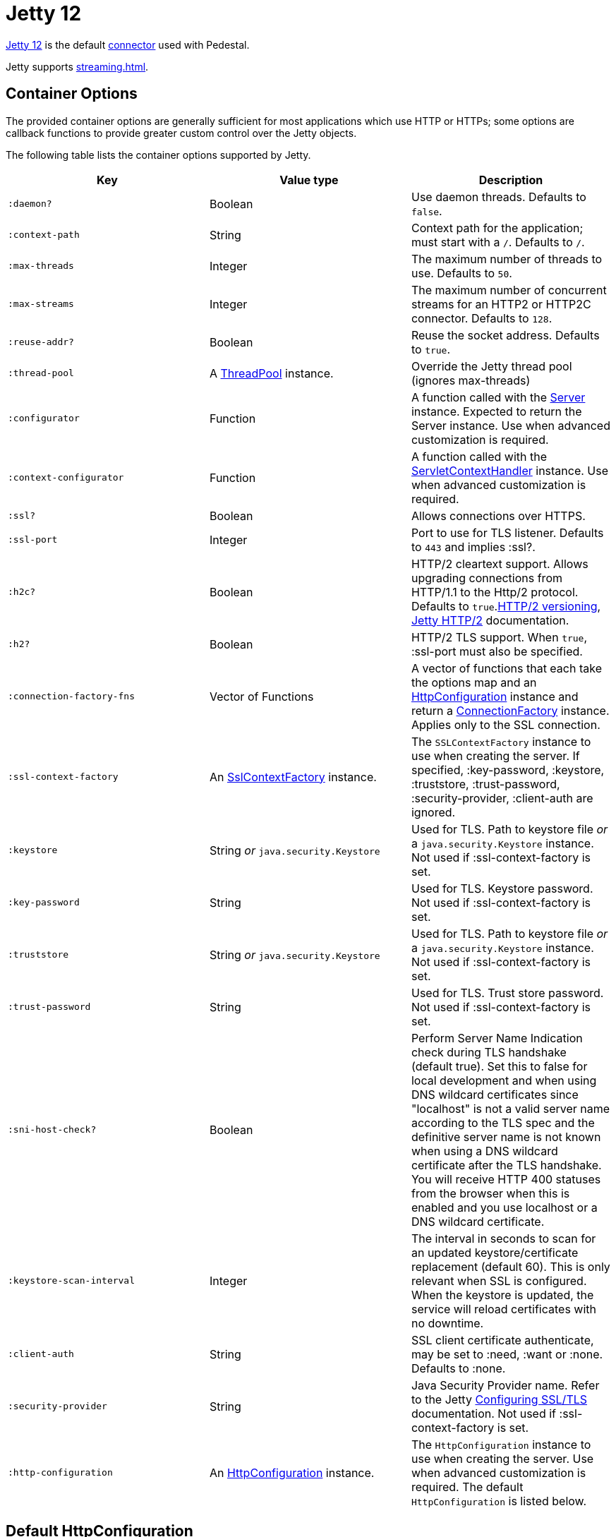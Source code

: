 = Jetty 12
:docroot: https://jetty.org/docs/jetty/12
:apiroot: https://javadoc.jetty.org/jetty-12
:HttpConfiguration: {apiroot}/org/eclipse/jetty/server/HttpConfiguration.html[HttpConfiguration]

link:https://jetty.org/docs/jetty/12/index.html[Jetty 12] is the default xref:connector.adoc[connector] used with Pedestal.

Jetty supports xref:streaming.adoc[].

== Container Options

The provided container options are generally sufficient for most applications which use HTTP or HTTPs; some options
are callback functions to provide greater custom control over the Jetty objects.

The following table lists the container options supported by Jetty.

[cols="m,d,d", options="header", grid="rows"]
|===
| Key | Value type | Description

| :daemon?
| Boolean
| Use daemon threads. Defaults to `false`.

| :context-path
| String
| Context path for the application; must start with a `/`.  Defaults to `/`.

| :max-threads
| Integer
| The maximum number of threads to use. Defaults to `50`.

| :max-streams
| Integer
| The maximum number of concurrent streams for an HTTP2 or HTTP2C connector. Defaults to `128`.


| :reuse-addr?
| Boolean
| Reuse the socket address. Defaults to `true`.

| :thread-pool
| A link:{apiroot}/org/eclipse/jetty/util/thread/ThreadPool.html[ThreadPool] instance.
| Override the Jetty thread pool (ignores max-threads)

| :configurator
| Function
| A function called with the link:{apiroot}/org/eclipse/jetty/server/Server.html[Server]
instance. Expected to return the Server instance. Use when advanced customization is required.

| :context-configurator
| Function
| A function called with the link:{apiroot}/org/eclipse/jetty/ee10/servlet/ServletContextHandler.html[ServletContextHandler] instance. Use when advanced customization is required.

| :ssl?
| Boolean
| Allows connections over HTTPS.

| :ssl-port
| Integer
| Port to use for TLS listener. Defaults to `443` and implies :ssl?.

| :h2c?
| Boolean
| HTTP/2 cleartext support. Allows upgrading connections from HTTP/1.1 to the Http/2 protocol. Defaults to `true`.link:https://httpwg.org/specs/rfc7540.html#versioning[HTTP/2 versioning], link:{docroot}/operations-guide/modules/standard.html#http2[Jetty HTTP/2] documentation.

| :h2?
| Boolean
| HTTP/2 TLS support. When `true`, :ssl-port must also be specified.

| :connection-factory-fns
| Vector of Functions
| A vector of functions that each take the options map and
an link:{HttpConfiguration} instance and return a
link:{apiroot}/org/eclipse/jetty/server/ConnectionFactory.html[ConnectionFactory] instance. Applies only to
the SSL connection.

| :ssl-context-factory
| An link:{apiroot}/org/eclipse/jetty/util/ssl/SslContextFactory.html[SslContextFactory] instance.
| The `SSLContextFactory` instance to use when creating the server. If
specified, :key-password, :keystore, :truststore,
:trust-password, :security-provider, :client-auth are ignored.

| :keystore
| String _or_ `java.security.Keystore`
| Used for TLS. Path to keystore file _or_ a `java.security.Keystore` instance. Not used if :ssl-context-factory is set.

| :key-password
| String
| Used for TLS. Keystore password. Not used if :ssl-context-factory is set.

| :truststore
| String _or_ `java.security.Keystore`
| Used for TLS. Path to keystore file _or_ a `java.security.Keystore` instance. Not used if :ssl-context-factory is set.

| :trust-password
| String
| Used for TLS. Trust store password. Not used if :ssl-context-factory is set.

| :sni-host-check?
| Boolean
| Perform Server Name Indication check during TLS handshake (default true). Set this to false for local development and when
using DNS wildcard certificates since "localhost" is not a valid server name according to the TLS spec and the definitive
server name is not known when using a DNS wildcard certificate after the TLS handshake. You will receive HTTP 400 statuses
from the browser when this is enabled and you use localhost or a DNS wildcard certificate.

| :keystore-scan-interval
| Integer
| The interval in seconds to scan for an updated keystore/certificate replacement (default 60).  This is only relevant when
SSL is configured.  When the keystore is updated, the service will reload certificates with no downtime.

| :client-auth
| String
| SSL client certificate authenticate, may be set to :need,
:want or :none. Defaults to :none.

| :security-provider
| String
| Java Security Provider name. Refer to the Jetty
{docroot}/operations-guide/modules/standard.html#ssl[Configuring SSL/TLS] documentation. Not used if :ssl-context-factory is set.

| :http-configuration
| An link:{HttpConfiguration} instance.
| The `HttpConfiguration` instance to use when creating the
server. Use when advanced customization is required. The default
`HttpConfiguration` is listed below.

|===

== Default HttpConfiguration

The default link:{HttpConfiguration} is:

* `SendDateHeader` is set to `true`
* `SendXPoweredBy` is set to `false`
* `SendServerVersion` is set to `false`
* An instance of `org.eclipse.jetty.server.SecureRequestCustomizer` is
added via `addCustomizer`
* When :ssl?, :ssl-port or `h2?` is provided,
`securePort` is set to the value of :ssl-port and `secureScheme`
is set to `"https"`.
